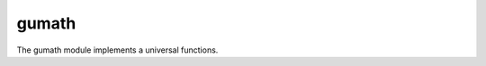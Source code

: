 .. meta::
   :robots: index, follow
   :description: gumath documentation
   :keywords: libgumath, gumath, C, Python, array computing

.. sectionauthor:: Stefan Krah <skrah at bytereef.org>


gumath
------

The gumath module implements a universal functions.
